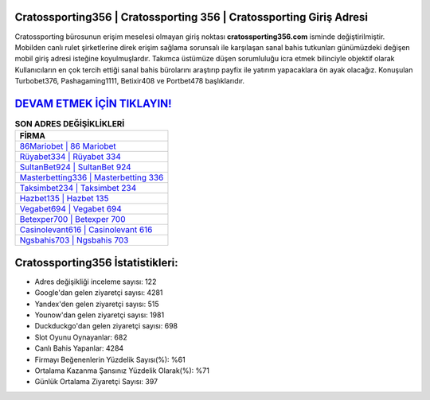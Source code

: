 ﻿Cratossporting356 | Cratossporting 356 | Cratossporting Giriş Adresi
===================================

.. image:: images/cratossporting-giris.jpg
   :width: 600
   
Cratossporting bürosunun erişim meselesi olmayan giriş noktası **cratossporting356.com** isminde değiştirilmiştir. Mobilden canlı rulet şirketlerine direk erişim sağlama sorunsalı ile karşılaşan sanal bahis tutkunları günümüzdeki değişen mobil giriş adresi isteğine koyulmuşlardır. Takımca üstümüze düşen sorumluluğu icra etmek bilinciyle objektif olarak Kullanıcıların en çok tercih ettiği sanal bahis bürolarını araştırıp payfix ile yatırım yapacaklara ön ayak olacağız. Konuşulan Turbobet376, Pashagaming1111, Betixir408 ve Portbet478 başlıklarıdır.

`DEVAM ETMEK İÇİN TIKLAYIN! <https://uclck.me/gonow>`_
==============

.. list-table:: **SON ADRES DEĞİŞİKLİKLERİ**
   :widths: 100
   :header-rows: 1

   * - FİRMA
   * - `86Mariobet | 86 Mariobet <86mariobet-86-mariobet-mariobet-giris-adresi.html>`_
   * - `Rüyabet334 | Rüyabet 334 <ruyabet334-ruyabet-334-ruyabet-giris-adresi.html>`_
   * - `SultanBet924 | SultanBet 924 <sultanbet924-sultanbet-924-sultanbet-giris-adresi.html>`_	 
   * - `Masterbetting336 | Masterbetting 336 <masterbetting336-masterbetting-336-masterbetting-giris-adresi.html>`_	 
   * - `Taksimbet234 | Taksimbet 234 <taksimbet234-taksimbet-234-taksimbet-giris-adresi.html>`_ 
   * - `Hazbet135 | Hazbet 135 <hazbet135-hazbet-135-hazbet-giris-adresi.html>`_
   * - `Vegabet694 | Vegabet 694 <vegabet694-vegabet-694-vegabet-giris-adresi.html>`_	 
   * - `Betexper700 | Betexper 700 <betexper700-betexper-700-betexper-giris-adresi.html>`_
   * - `Casinolevant616 | Casinolevant 616 <casinolevant616-casinolevant-616-casinolevant-giris-adresi.html>`_
   * - `Ngsbahis703 | Ngsbahis 703 <ngsbahis703-ngsbahis-703-ngsbahis-giris-adresi.html>`_
	 
Cratossporting356 İstatistikleri:
===================================	 
* Adres değişikliği inceleme sayısı: 122
* Google'dan gelen ziyaretçi sayısı: 4281
* Yandex'den gelen ziyaretçi sayısı: 515
* Younow'dan gelen ziyaretçi sayısı: 1981
* Duckduckgo'dan gelen ziyaretçi sayısı: 698
* Slot Oyunu Oynayanlar: 682
* Canlı Bahis Yapanlar: 4284
* Firmayı Beğenenlerin Yüzdelik Sayısı(%): %61
* Ortalama Kazanma Şansınız Yüzdelik Olarak(%): %71
* Günlük Ortalama Ziyaretçi Sayısı: 397
